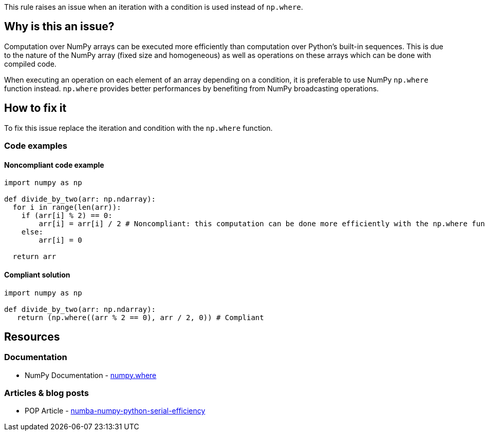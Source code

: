This rule raises an issue when an iteration with a condition is used instead of ``++np.where++``.

== Why is this an issue?

Computation over NumPy arrays can be executed more efficiently than computation over Python’s built-in sequences. 
This is due to the nature of the NumPy array (fixed size and homogeneous) as well as operations on these arrays which can be done with compiled code.

When executing an operation on each element of an array depending on a condition,
it is preferable to use NumPy ``++np.where++`` function instead. 
``++np.where++`` provides better performances by benefiting from NumPy broadcasting operations.


== How to fix it

To fix this issue replace the iteration and condition with the ``++np.where++`` function.

=== Code examples

==== Noncompliant code example

[source,python,diff-id=1,diff-type=noncompliant]
----
import numpy as np

def divide_by_two(arr: np.ndarray):
  for i in range(len(arr)):
    if (arr[i] % 2) == 0:
        arr[i] = arr[i] / 2 # Noncompliant: this computation can be done more efficiently with the np.where function
    else:
        arr[i] = 0

  return arr 
----

==== Compliant solution

[source,python,diff-id=1,diff-type=compliant]
----
import numpy as np

def divide_by_two(arr: np.ndarray):
   return (np.where((arr % 2 == 0), arr / 2, 0)) # Compliant
----


== Resources

=== Documentation

* NumPy Documentation - https://numpy.org/doc/stable/reference/generated/numpy.where.html#numpy-where[numpy.where]

=== Articles & blog posts

* POP Article - https://co-design.pop-coe.eu/best-practices/numba-numpy-python-serial-efficiency.html[numba-numpy-python-serial-efficiency]

//=== Conference presentations
//=== Standards
//=== External coding guidelines
//=== Benchmarks
